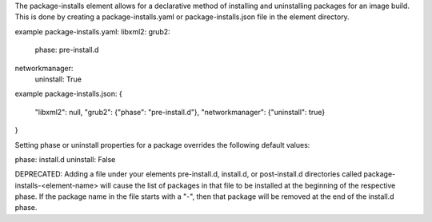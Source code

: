 The package-installs element allows for a declarative method of installing and
uninstalling packages for an image build. This is done by creating a
package-installs.yaml or package-installs.json file in the element directory.


example package-installs.yaml:
libxml2:
grub2:
  phase: pre-install.d
networkmanager:
  uninstall: True

example package-installs.json:
{
  "libxml2": null,
  "grub2": {"phase": "pre-install.d"},
  "networkmanager": {"uninstall": true}
}


Setting phase or uninstall properties for a package overrides the following
default values:

phase: install.d
uninstall: False


DEPRECATED: Adding a file under your elements pre-install.d, install.d, or
post-install.d directories called package-installs-<element-name> will cause
the list of packages in that file to be installed at the beginning of the
respective phase.  If the package name in the file starts with a "-", then
that package will be removed at the end of the install.d phase.
